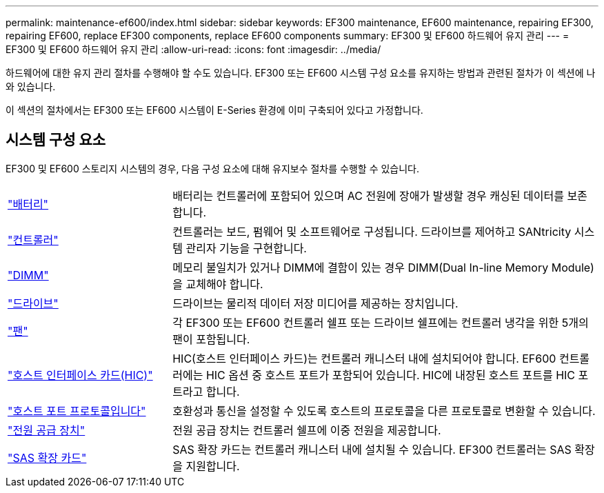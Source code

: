 ---
permalink: maintenance-ef600/index.html 
sidebar: sidebar 
keywords: EF300 maintenance, EF600 maintenance, repairing EF300, repairing EF600, replace EF300 components, replace EF600 components 
summary: EF300 및 EF600 하드웨어 유지 관리 
---
= EF300 및 EF600 하드웨어 유지 관리
:allow-uri-read: 
:icons: font
:imagesdir: ../media/


[role="lead"]
하드웨어에 대한 유지 관리 절차를 수행해야 할 수도 있습니다. EF300 또는 EF600 시스템 구성 요소를 유지하는 방법과 관련된 절차가 이 섹션에 나와 있습니다.

이 섹션의 절차에서는 EF300 또는 EF600 시스템이 E-Series 환경에 이미 구축되어 있다고 가정합니다.



== 시스템 구성 요소

EF300 및 EF600 스토리지 시스템의 경우, 다음 구성 요소에 대해 유지보수 절차를 수행할 수 있습니다.

[cols="25,65"]
|===


 a| 
https://docs.netapp.com/us-en/e-series/maintenance-ef600/batteries-overview-requirements-concept.html["배터리"]
 a| 
배터리는 컨트롤러에 포함되어 있으며 AC 전원에 장애가 발생할 경우 캐싱된 데이터를 보존합니다.



 a| 
https://docs.netapp.com/us-en/e-series/maintenance-ef600/controllers-overview-supertask-concept.html["컨트롤러"]
 a| 
컨트롤러는 보드, 펌웨어 및 소프트웨어로 구성됩니다. 드라이브를 제어하고 SANtricity 시스템 관리자 기능을 구현합니다.



 a| 
https://docs.netapp.com/us-en/e-series/maintenance-ef600/dimms-overview-supertask-concept.html["DIMM"]
 a| 
메모리 불일치가 있거나 DIMM에 결함이 있는 경우 DIMM(Dual In-line Memory Module)을 교체해야 합니다.



 a| 
https://docs.netapp.com/us-en/e-series/maintenance-ef600/drives-overview-supertask-concept.html["드라이브"]
 a| 
드라이브는 물리적 데이터 저장 미디어를 제공하는 장치입니다.



 a| 
https://docs.netapp.com/us-en/e-series/maintenance-ef600/fans-overview-requirements-replacing2-concept.html["팬"]
 a| 
각 EF300 또는 EF600 컨트롤러 쉘프 또는 드라이브 쉘프에는 컨트롤러 냉각을 위한 5개의 팬이 포함됩니다.



 a| 
https://docs.netapp.com/us-en/e-series/maintenance-ef600/hics-overview-supertask-concept.html["호스트 인터페이스 카드(HIC)"]
 a| 
HIC(호스트 인터페이스 카드)는 컨트롤러 캐니스터 내에 설치되어야 합니다. EF600 컨트롤러에는 HIC 옵션 중 호스트 포트가 포함되어 있습니다. HIC에 내장된 호스트 포트를 HIC 포트라고 합니다.



 a| 
https://docs.netapp.com/us-en/e-series/maintenance-ef600/hpp-overview-supertask-concept.html["호스트 포트 프로토콜입니다"]
 a| 
호환성과 통신을 설정할 수 있도록 호스트의 프로토콜을 다른 프로토콜로 변환할 수 있습니다.



 a| 
https://docs.netapp.com/us-en/e-series/maintenance-ef600/power-overview-requirements2-concept.html["전원 공급 장치"]
 a| 
전원 공급 장치는 컨트롤러 쉘프에 이중 전원을 제공합니다.



 a| 
https://docs.netapp.com/us-en/e-series/maintenance-ef600/sas-overview-supertask-concept.html["SAS 확장 카드"]
 a| 
SAS 확장 카드는 컨트롤러 캐니스터 내에 설치될 수 있습니다. EF300 컨트롤러는 SAS 확장을 지원합니다.

|===